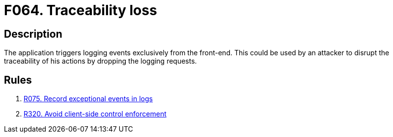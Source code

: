 :slug: findings/064/
:description: The purpose of this page is to present information about the set of findings reported by Fluid Attacks. In this case, the finding presents information about vulnerabilities arising from triggering logging events from the front-end, recommendations to avoid them and related security requirements.
:keywords: Loss, Event, Traceability, Front-end, Logging, Trigger
:findings: yes
:type: hygiene

= F064. Traceability loss

== Description

The application triggers logging events exclusively from the front-end.
This could be used by an attacker to disrupt the traceability of his actions
by dropping the logging requests.

== Rules

. [[r1]] [inner]#link:/web/rules/075/[R075. Record exceptional events in logs]#

. [[r2]] [inner]#link:/web/rules/320/[R320. Avoid client-side control enforcement]#
